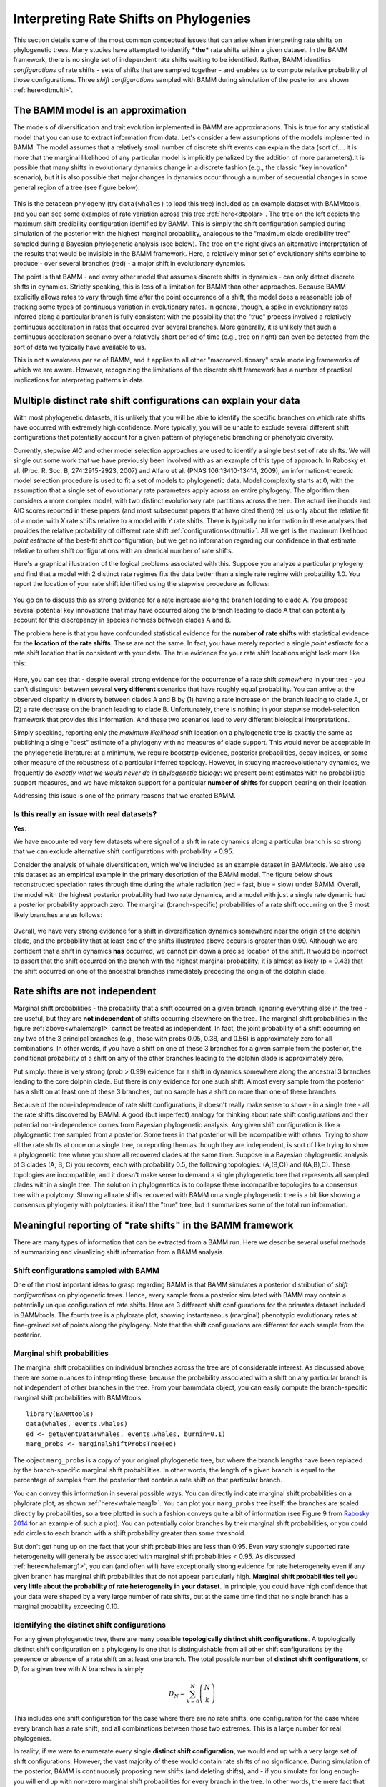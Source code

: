 
.. _rateshifts: 

Interpreting Rate Shifts on Phylogenies
=======================================

This section details some of the most common conceptual issues that can arise when interpreting rate shifts on phylogenetic trees. Many studies have attempted to identify ***the*** rate shifts within a given dataset. In the BAMM framework, there is no single set of independent rate shifts waiting to be identified. Rather, BAMM identifies *configurations* of rate shifts - sets of shifts that are sampled together - and enables us to compute relative probability of those configurations. Three *shift configurations* sampled with BAMM during simulation of the posterior are shown :ref:`here<dtmulti>`.
 
The BAMM model is an approximation
..................................

The models of diversification and trait evolution implemented in BAMM are approximations. This is true for any statistical model that you can use to extract information from data. Let's consider a few assumptions of the models implemented in BAMM. The model assumes that a relatively small number of discrete shift events can explain the data (sort of.... it is more that the marginal likelihood of any particular model is implicitly penalized by the addition of more parameters).It is possible that many shifts in evolutionary dynamics change in a discrete fashion (e.g., the classic "key innovation" scenario), but it is also possible that major changes in dynamics occur through a number of sequential changes in some general region of a tree (see figure below).


.. _shifts1: 
.. figure:: figs/x_interpret1.png
   :width: 700
   :align: center

This is the cetacean phylogeny (try ``data(whales)`` to load this tree) included as an example dataset with BAMMtools, and you can see some examples of rate variation across this tree :ref:`here<dtpolar>`. The tree on the left depicts the maximum shift credibility configuration identified by BAMM. This is simply the shift configuration sampled during simulation of the posterior with the highest marginal probability, analogous to the "maximum clade credibility tree" sampled during a Bayesian phylogenetic analysis (see below). The tree on the right gives an alternative interpretation of the results that would be invisible in the BAMM framework. Here, a relatively minor set of evolutionary shifts combine to produce - over several branches (red) - a major shift in evolutionary dynamics.

The point is that BAMM - and every other model that assumes discrete shifts in dynamics - can only detect discrete shifts in dynamics. Strictly speaking, this is less of a limitation for BAMM than other approaches. Because BAMM explicitly allows rates to vary through time after the point occurrence of a shift, the model does a reasonable job of tracking some types of continuous variation in evolutionary rates. In general, though, a spike in evolutionary rates inferred along a particular branch is fully consistent with the possibility that the "true" process involved a relatively continuous acceleration in rates that occurred over several branches. More generally, it is unlikely that such a continuous acceleration scenario over a relatively short period of time (e.g., tree on right) can even be detected from the sort of data we typically have available to us.

This is not a weakness *per se* of BAMM, and it applies to all other "macroevolutionary" scale modeling frameworks of which we are aware. However, recognizing the limitations of the discrete shift framework has a number of practical implications for interpreting patterns in data.  



Multiple distinct rate shift configurations can explain your data
.................................................................

With most phylogenetic datasets, it is unlikely that you will be able to identify the specific branches on which rate shifts have occurred with extremely high confidence. More typically, you will be unable to exclude several different shift configurations that potentially account for a given pattern of phylogenetic branching or phenotypic diversity. 

Currently, stepwise AIC and other model selection approaches are used to identify a single best set of rate shifts. We will single out some work that we have previously been involved with as an example of this type of approach. In Rabosky et al. (Proc. R. Soc. B, 274:2915-2923, 2007) and Alfaro et al. (PNAS 106:13410-13414, 2009), an information-theoretic model selection procedure is used to fit a set of models to phylogenetic data. Model complexity starts at 0, with the assumption that a single set of evolutionary rate parameters apply across an entire phylogeny. The algorithm then considers a more complex model, with two distinct evolutionary rate partitions across the tree. The actual likelihoods and AIC scores reported in these papers (and most subsequent papers that have cited them) tell us only about the relative fit of a model with *X* rate shifts relative to a model with *Y* rate shifts. There is typically no information in these analyses that provides the relative probability of different rate shift :ref:`configurations<dtmulti>`. All we get is the maximum likelihood *point estimate* of the best-fit shift configuration, but we get no information regarding our confidence in that estimate relative to other shift configurations with an identical number of rate shifts. 

Here's a graphical illustration of the logical problems associated with this. Suppose you analyze a particular phylogeny and find that a model with 2 distinct rate regimes fits the data better than a single rate regime with probability 1.0. You report the location of your rate shift identified using the stepwise procedure as follows:
 
.. figure:: figs/xFig2a.png
   :width: 600
   :align: center

You go on to discuss this as strong evidence for a rate increase along the branch leading to clade A. You propose several potential key innovations that may have occurred along the branch leading to clade A that can potentially account for this discrepancy in species richness between clades A and B. 

The problem here is that you have confounded statistical evidence for the **number of rate shifts** with statistical evidence for the **location of the rate shifts**. These are not the same. In fact, you have merely reported a single *point estimate* for a rate shift location that is consistent with your data. The true evidence for your rate shift locations might look more like this:

.. _toyshifts: 
.. figure:: figs/xFig2b.png
   :width: 600
   :align: center

Here, you can see that - despite overall strong evidence for the occurrence of a rate shift *somewhere* in your tree - you can't distinguish between several **very different** scenarios that have roughly equal probability. You can arrive at the observed disparity in diversity between clades A and B by (1) having a rate increase on the branch leading to clade A, or (2) a rate decrease on the branch leading to clade B. Unfortunately, there is nothing in your stepwise model-selection framework that provides this information. And these two scenarios lead to very different biological interpretations.

Simply speaking, reporting only the *maximum likelihood* shift location on a phylogenetic tree is exactly the same as publishing a single "best" estimate of a phylogeny with no measures of clade support. This would never be acceptable in the phylogenetic literature: at a minimum, we require bootstrap evidence, posterior probabilities, decay indices, or some other measure of the robustness of a particular inferred topology. However, in studying macroevolutionary dynamics, we frequently do *exactly what we would never do in phylogenetic biology*: we present point estimates with no probabilistic support measures, and we have mistaken support for a particular **number of shifts** for support bearing on their location.

Addressing this issue is one of the primary reasons that we created BAMM.


Is this really an issue with real datasets?
-------------------------
 
**Yes**.

We have encountered very few datasets where signal of a shift in rate dynamics along a particular branch is so strong that we can exclude alternative shift configurations with probability > 0.95. 

Consider the analysis of whale diversification, which we've included as an example dataset in BAMMtools. We also use this dataset as an empirical example in the primary description of the BAMM model. The figure below shows reconstructed speciation rates through time during the whale radiation (red = fast, blue = slow) under BAMM. Overall, the model with the highest posterior probability had two rate dynamics, and a model with just a single rate dynamic had a posterior probability approach zero. The marginal (branch-specific) probabilities of a rate shift occurring on the 3 most likely branches are as follows:
 
.. _whalemarg1:  
.. figure:: figs/xfig3a.png
   :width: 650
   :align: center

Overall, we have very strong evidence for a shift in diversification dynamics somewhere near the origin of the dolphin clade, and the probability that at least one of the shifts illustrated above occurs is greater than 0.99. Although we are confident that a shift in dynamics **has** occurred, we cannot pin down a precise location of the shift. It would be incorrect to assert that the shift occurred on the branch with the highest marginal probability; it is almost as likely (p = 0.43) that the shift occurred on one of the ancestral branches immediately preceding the origin of the dolphin clade. 


Rate shifts are not independent
...............................

Marginal shift probabilities - the probability that a shift occurred on a given branch, ignoring everything else in the tree - are useful, but they are **not independent** of shifts occurring elsewhere on the tree. The marginal shift probabilities in the figure :ref:`above<whalemarg1>` cannot be treated as independent. In fact, the joint probability of a shift occurring on any two of the 3 principal branches (e.g., those with probs 0.05, 0.38, and 0.56) is approximately zero for all combinations. In other words, if you have a shift on one of these 3 branches for a given sample from the posterior, the conditional probability of a shift on any of the other branches leading to the dolphin clade is approximately zero. 

Put simply: there is very strong (prob > 0.99) evidence for a shift in dynamics somewhere along the ancestral 3 branches leading to the core dolphin clade. But there is only evidence for one such shift. Almost every sample from the posterior has a shift on at least one of these 3 branches, but no sample has a shift on more than one of these branches. 

Because of the non-independence of rate shift configurations, it doesn't really make sense to show - in a single tree - all the rate shifts discovered by BAMM. A good (but imperfect) analogy for thinking about rate shift configurations and their potential non-independence comes from Bayesian phylogenetic analysis. Any given shift configuration is like a phylogenetic tree sampled from a posterior. Some trees in that posterior will be incompatible with others. Trying to show all the rate shifts at once on a single tree, or reporting them as though they are independent, is sort of like trying to show a phylogenetic tree where you show all recovered clades at the same time. Suppose in a Bayesian phylogenetic analysis of 3 clades (A, B, C) you recover, each with probability 0.5, the following topologies: (A,(B,C)) and ((A,B),C). These topologies are incompatible, and it doesn't make sense to demand a single phylogenetic tree that represents all sampled clades within a single tree. The solution in phylogenetics is to collapse these incompatible topologies to a consensus tree with a polytomy. Showing all rate shifts recovered with BAMM on a single phylogenetic tree is a bit like showing a consensus phylogeny with polytomies: it isn't the "true" tree, but it summarizes some of the total run information.


Meaningful reporting of "rate shifts" in the BAMM framework
...........................................................

There are many types of information that can be extracted from a BAMM run. Here we describe several useful methods of summarizing and visualizing shift information from a BAMM analysis.

Shift configurations sampled with BAMM
--------------------------------------

One of the most important ideas to grasp regarding BAMM is that BAMM simulates a posterior distribution of *shift configurations* on phylogenetic trees. Hence, every sample from a posterior simulated with BAMM may contain a potentially unique configuration of rate shifts. Here are 3 different shift configurations for the primates dataset included in BAMMtools. The fourth tree is a phylorate plot, showing instantaneous (marginal) phenotypic evolutionary rates at fine-grained set of points along the phylogeny. Note that the shift configurations are different for each sample from the posterior. 

.. _primateconfigs:  
.. figure:: figs/xprimates_shiftconfigs.png
   :width: 650
   :align: center



Marginal shift probabilities
----------------------------

The marginal shift probabilities on individual branches across the tree are of considerable interest. As discussed above, there are some nuances to interpreting these, because the probability associated with a shift on any particular branch is not independent of other branches in the tree. From your bammdata object, you can easily compute the branch-specific marginal shift probabilities with BAMMtools::
	
	library(BAMMtools)
	data(whales, events.whales)
	ed <- getEventData(whales, events.whales, burnin=0.1)
	marg_probs <- marginalShiftProbsTree(ed)

The object ``marg_probs`` is a copy of your original phylogenetic tree, but where the branch lengths have been replaced by the branch-specific marginal shift probabilities. In other words, the length of a given branch is equal to the percentage of samples from the posterior that contain a rate shift on that particular branch.

You can convey this information in several possible ways. You can directly indicate marginal shift probabilities on a phylorate plot, as shown :ref:`here<whalemarg1>`. You can plot your ``marg_probs`` tree itself: the branches are scaled directly by probabilities, so a tree plotted in such a fashion conveys quite a bit of information (see Figure 9 from `Rabosky 2014 <http://www.plosone.org/article/info%3Adoi%2F10.1371%2Fjournal.pone.0089543>`_ for an example of such a plot). You can potentially color branches by their marginal shift probabilities, or you could add circles to each branch with a shift probability greater than some threshold.

But don't get hung up on the fact that your shift probabilities are less than 0.95. Even *very* strongly supported rate heterogeneity will generally be associated with marginal shift probabilities < 0.95. As discussed :ref:`here<whalemarg1>`, you can (and often will) have exceptionally strong evidence for rate heterogeneity even if any given branch has marginal shift probabilities that do not appear particularly high. **Marginal shift probabilities tell you very little about the probability of rate heterogeneity in your dataset**. In principle, you could have high confidence that your data were shaped by a very large number of rate shifts, but at the same time find that no single branch has a marginal probability exceeding 0.10. 


.. _coreshifts:

Identifying the distinct shift configurations
---------------------------------------
For any given phylogenetic tree, there are many possible **topologically distinct shift configurations**. A topologically distinct shift configuration on a phylogeny is one that is distinguishable from all other shift configurations by the presence or absence of a rate shift on at least one branch. The total possible number of **distinct shift configurations**, or *D*, for a given tree with *N* branches is simply

.. math::
	D_N = \sum_{k = 0}^{N}\dbinom{N}{k}
 
This includes one shift configuration for the case where there are no rate shifts, one configuration for the case where every branch has a rate shift, and all combinations between those two extremes. This is a large number for real phylogenies. 

In reality, if we were to enumerate every single **distinct shift configuration**, we would end up with a very large set of shift configurations. However, the vast majority of these would contain rate shifts of no significance. During simulation of the posterior, BAMM is continuously proposing new shifts (and deleting shifts), and - if you simulate for long enough- you will end up with non-zero marginal shift probabilities for every branch in the tree. In other words, the mere fact that you have placed a non-zero prior on the number of shifts on the tree means that you will detect shifts on every branch if you run BAMM for long enough. For example, suppose you run BAMM on a dataset and observe the following shift configurations in your posterior distribution:

.. _distinctshifts_illustrate_A:  
.. figure:: figs/xdistinct_illustrate_A.png
   :width: 650
   :align: center
   
The number *f* associated with each configuration gives the corresponding posterior probability. We refer to this set of shift configurations (part a) as **strict**, because it truly does show every single shift that was sampled in the posterior. Now, only one of these shift configurations is observed with any appreciable frequency: the first dominates the posterior, with probability 0.993. We can tabulate the marginal shift probabilities for each branch and show them on a single tree: 
   
.. _distinctshifts_illustrate_B:  
.. figure:: figs/xdistinct_illustrate_B.png
   :width: 200
   :align: center

In reality, every BAMM analysis would generate enormous numbers of distinct shift configurations if we tracked every trivial occurrence of a rate shift in the posterior. In the BAMM model, we **expect shifts to occur on every branch with some low frequency simply as a function of the prior alone**. Hence, our solution is to divide rate shifts into **core shifts** and **non-core** shifts. **Core shifts** are those that are actively retained during simulation of the posterior: they contribute appreciably to your ability to model the data. **Non-core shifts** are simply ephemeral shifts that don't really contribute anything: they are simply what you expect under the prior distribution for rate shifts across the tree. In BAMMtools, we provide functions for explicitly estimating the expected frequency of observing shifts on every branch of the tree under the prior alone. Any branches with shift probabilities that can be explained by the prior are ignored during the enumeration of distinct shift configurations. 

Consider the example above. Let's imagine that we have done an analysis of our prior distribution (this is done by default in BAMM), and that we have estimated the expected probability of shifts on each of the branches in the tree. Suppose the 95th percentile on the expected number of shifts per branch is 0.01. In this case, the frequencies of shifts on the branches leading to B and C are just what we expect under the prior. They are thus designated as **non-core** shifts:

.. _distinctshifts_illustrate_D:  
.. figure:: figs/xdistinct_illustrate_D.png
   :width: 200
   :align: center

Here we've denoted the **non-core** shifts in white, and the single **core** shift in red. The **core** shift is the only one that occurs more often in the posterior than we expect under the prior alone. This exercise leads us to exactly two distinct shift configurations for this dataset: those with a shift on the branch leading to A, and those lacking this shift. We can assign the four shift configurations from the strict set (a, above) to each of these new distinct shift configurations, and we can compute their posterior probability:


.. _distinctshifts_illustrate_C:  
.. figure:: figs/xdistinct_illustrate_C.png
   :width: 500
   :align: center

Credible set of shift configurations
----------------------------
Given a set of distinct shift configurations and their posterior probabilities, we can immediately extract the 95% (or other) credible set of shift configurations. To do this, we rank each shift configuration by their posterior probability. Starting with the most probable shift configuration, we then continue adding shift configurations to the set until the set accounts for at least 95% of the total probability. 

To do this with BAMMtools, we will first compute the threshold between **core** and **non-core** shifts by analyzing the prior distribution on the number of shifts (here, we will use the ``primates`` example dataset)::

	> data(primates) #primate phylogeny
	> data(prior.primates) # Prior distribution simulated with BAMM
	> prior.threshold <- getBranchShiftPriors(primates, prior.primates)
	
``prior.threshold`` is now a copy of our phylogenetic tree, but where each branch is the marginal probability threshold for distinguishing between **core** and **non-core** shifts. To compute the credible set, we do::

	> data(events.primates)
	> edata <- getEventData(primates, events.primates, burnin=0.1, type ='trait')
	> css <- credibleShiftSet(edata, threshold = priors)
	
And we can view and plot the results with ``summary.credibleshiftset`` and ``plot.credibleshiftset``.


Overall *best* shift configuration
---------------------------

Marginal shift probabilities don't tell you much about the most likely sets of shifts that generated your dataset, and it is generally not possible to show all shift configurations sampled during simulation of the posterior. One possibility is to show the maximum *a posteriori* probability (MAP) shift configuration. This is the distinct shift configuration with the highest posterior probability - e.g., the one that was sampled most often. In BAMMtools, it is straightforward to estimate (and plot) this. Here, we will do this using the example primates dataset::

	> data(primates, events.primates, prior.primates)
	> priors <- getBranchShiftPriors(primates, prior.primates)
	> ed <- getEventData(primates, events.primates, burnin=0.1, type = 'trait')
	> best <- getBestShiftConfiguration(ed, threshold=priors)
	> plot.bammdata(best)
	> addBAMMshifts(best, cex=2)

In general, if you show a shift configuration estimated with BAMM for publication, we recommend showing the MAP configuration as estimated by ``getBestShiftConfiguration``.


Maximum shift credibility configuration
---------------------------------------

An alternative estimate of the *most likely shift configuration* is the **maximum shift credibility configuration (MSC)**. This concept is analogous to the *maximum clade credibility* tree in a Bayesian phylogenetic analysis. The MSC configuration is a rate shift configuration that was actually sampled by BAMM and which is one estimate of the best overall configuration. Formally, the MSC configuration is estimated in several steps. First, we compute the marginal shift probabilities on each branch of the tree. For the i\ :sup:`th` branch, denote this probability as p\ :sub:`i`. For each sample shift configuration from the posterior, we then compute the product of the observed set of shifts, using these marginal probabilities. These are then weighted by the posterior probability of sample *k* (as defined by the number of processes), or *P(k)*. The shift credibility score *C* for the k\ :sup:`th` sample is computed as: 

.. math::
		C = P(k) \prod_{i = 1}^{N}{p_i^{I_{i,k}}}{(1 - p_i)^{1 - I_{i,k}}}


where I\ :sub:`i,k` is an indicator variable taking a value of 1 if a shift occurs on branch *i* for sample *k*, and 0 if no shift occurs in the sample. In BAMMtools, you can easily estimate the MSC configuration::

	> library(BAMMtools)
	> data(primates, events.primates)
	> ed <- getEventData(primates, events.primates, burnin=0.1)
	> msc_tree <- maximumShiftCredibility(ed)

Here we'll simply plot the MSC shift configuration on a boring (non-phylorate) version of the primate tree:

.. _primatemsc:  
.. figure:: figs/xprimates_msc.png
   :width: 600
   :align: center

The MSC tree has a total of two shifts (red circles). We generally recommend using the MAP shift configuration (``getBestShiftConfiguration``) over the MSC configuration, except for very large phylogenies. Often, however, the two approaches will estimate the same shift configuration.

Cumulative shift probabilities
------------------------------

The *cumulative shift shift probability tree* shows the probability that a given node has evolutionary rate dynamics that are decoupled from the root process. For a given node to be decoupled from the "background" evolutionary dynamic, a rate shift must occur somewhere on the path between the node and the root of the tree. Branches with a cumulative shift probability of 1.0 imply that every sample in the posterior shows at least one rate shift between the focal branch and the root of the tree, leading to evolutionary dynamics that are decoupled from the background process. 

Consider the whale diversification :ref:`analysis<whalemarg1>`. Even though we have relatively low confidence of the precise branch on which a shift may have occurred, we have high confidence that a shift occurred on one of the ancestral branches leading to the dolphin clade. Formally, the cumulative shift probability for branch b\ :sub:`i` is computed as:
 
.. math::

	b_i = \frac{\sum_{k = 1}^{S}\Phi_{k,i}}{N}	


where :math:`\Phi_{k,i}` is an indicator variable that takes a value of 1 if a shift occurs somewhere on the path between branch *i* and the root of the tree (0 otherwise). The cumulative shift probability on a particular branch :math:`b_i` might thus be extremely high even if shifts are unlikely to have occurred on branch :math:`b_i` itself. Here we will compute the marginal shift probability tree using the *cumulativeShiftProbsTree* function from BAMMtools. 
 
Here is another view of the whales analysis where we will use color to show all branches that are "strongly" associated (p > 0.95) with diversification dynamics that are decoupled from those at the root of the tree.
  
.. figure:: figs/x_whales_cst.png
   :width: 600
   :align: center
 
 
How *not* to interpret marginal shift probabilities
--------------------------------------------------------

It is incorrect to assume that you need "significant" (p > 0.95) marginal shift probabilities or cumulative shift probabilities to demonstrate significant rate heterogeneity in your dataset. The evidence for rate heterogeneity comes from considering the posterior probabilities on the number of shifts, or - even better - the Bayes factor evidence in favor of model with *k* shifts (:math:`M_k`) relative to a model with 0 shifts (:math:`M_0`).

In the toy example :ref:`above<toyshifts>`, we had evidence for rate heterogeneity in the dataset (with posterior probability 1.0), yet neither the marginal shift probabilities (0.49, 0.51) nor the cumulative shift probabilities (same as marginals for this example) would be "significant".  This is a most important point: you can have massive evidence for rate heterogeneity in your dataset, but both your marginal and cumulative shift probabilities will be a function of the frequency distribution of **distinct alternative shift configurations**.

The primate body mass example dataset is a good example of this. Here, we have strong evidence against a single evolutionary rate regime. In fact, the Bayes factor evidence favoring a model with 5 rate regimes (:math:`M_5`) versus a model with 0 rate regimes (:math:`M_0`) exceeds 60,000. For :math:`M_5` versus :math:`M_1`, this ratio exceeds 8,000. Numbers like these imply that it isn't even worth considering simple models of body size evolution (e.g., one or two-rate Brownian motion models). 



